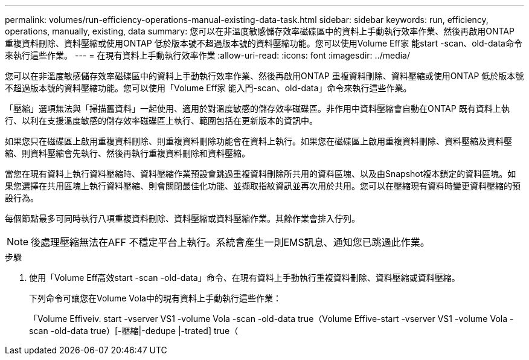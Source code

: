 ---
permalink: volumes/run-efficiency-operations-manual-existing-data-task.html 
sidebar: sidebar 
keywords: run, efficiency, operations, manually, existing, data 
summary: 您可以在非溫度敏感儲存效率磁碟區中的資料上手動執行效率作業、然後再啟用ONTAP 重複資料刪除、資料壓縮或使用ONTAP 低於版本號不超過版本號的資料壓縮功能。您可以使用Volume Eff家 能start -scan、old-data命令來執行這些作業。 
---
= 在現有資料上手動執行效率作業
:allow-uri-read: 
:icons: font
:imagesdir: ../media/


[role="lead"]
您可以在非溫度敏感儲存效率磁碟區中的資料上手動執行效率作業、然後再啟用ONTAP 重複資料刪除、資料壓縮或使用ONTAP 低於版本號不超過版本號的資料壓縮功能。您可以使用「Volume Eff家 能入門-scan、old-data」命令來執行這些作業。

「壓縮」選項無法與「掃描舊資料」一起使用、適用於對溫度敏感的儲存效率磁碟區。非作用中資料壓縮會自動在ONTAP 既有資料上執行、以利在支援溫度敏感的儲存效率磁碟區上執行、範圍包括在更新版本的資訊中。

如果您只在磁碟區上啟用重複資料刪除、則重複資料刪除功能會在資料上執行。如果您在磁碟區上啟用重複資料刪除、資料壓縮及資料壓縮、則資料壓縮會先執行、然後再執行重複資料刪除和資料壓縮。

當您在現有資料上執行資料壓縮時、資料壓縮作業預設會跳過重複資料刪除所共用的資料區塊、以及由Snapshot複本鎖定的資料區塊。如果您選擇在共用區塊上執行資料壓縮、則會關閉最佳化功能、並擷取指紋資訊並再次用於共用。您可以在壓縮現有資料時變更資料壓縮的預設行為。

每個節點最多可同時執行八項重複資料刪除、資料壓縮或資料壓縮作業。其餘作業會排入佇列。

[NOTE]
====
後處理壓縮無法在AFF 不穩定平台上執行。系統會產生一則EMS訊息、通知您已跳過此作業。

====
.步驟
. 使用「Volume Eff高效start -scan -old-data」命令、在現有資料上手動執行重複資料刪除、資料壓縮或資料壓縮。
+
下列命令可讓您在Volume Vola中的現有資料上手動執行這些作業：

+
「Volume Effiveiv. start -vserver VS1 -volume Vola -scan -old-data true（Volume Effive-start -vserver VS1 -volume Vola -scan -old-data true）[-壓縮|-dedupe |-trated] true（


